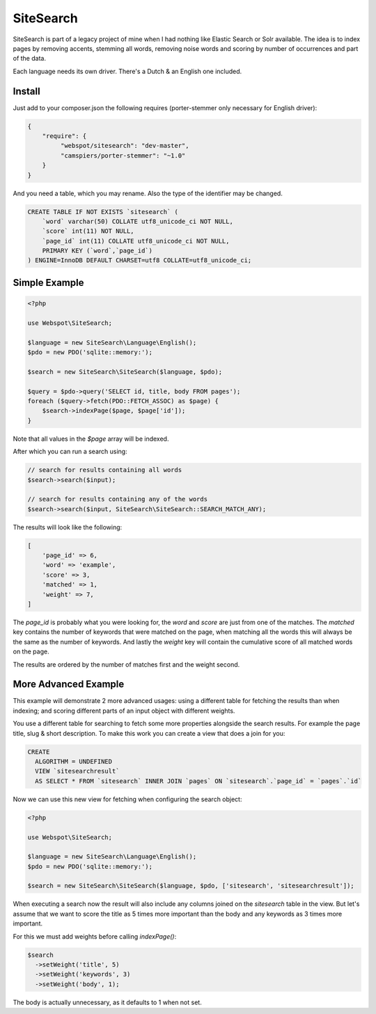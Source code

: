SiteSearch
==========

SiteSearch is part of a legacy project of mine when I had nothing like Elastic
Search or Solr available. The idea is to index pages by removing accents,
stemming all words, removing noise words and scoring by number of occurrences
and part of the data.

Each language needs its own driver. There's a Dutch & an English one included.

Install
-------

Just add to your composer.json the following requires (porter-stemmer only
necessary for English driver):

.. code-block:: javascript

   {
       "require": {
            "webspot/sitesearch": "dev-master",
            "camspiers/porter-stemmer": "~1.0"
       }
   }

And you need a table, which you may rename. Also the type of the identifier may
be changed.

.. code-block:: sql

  CREATE TABLE IF NOT EXISTS `sitesearch` (
      `word` varchar(50) COLLATE utf8_unicode_ci NOT NULL,
      `score` int(11) NOT NULL,
      `page_id` int(11) COLLATE utf8_unicode_ci NOT NULL,
      PRIMARY KEY (`word`,`page_id`)
  ) ENGINE=InnoDB DEFAULT CHARSET=utf8 COLLATE=utf8_unicode_ci;

Simple Example
--------------

.. code-block:: php

  <?php

  use Webspot\SiteSearch;

  $language = new SiteSearch\Language\English();
  $pdo = new PDO('sqlite::memory:');

  $search = new SiteSearch\SiteSearch($language, $pdo);

  $query = $pdo->query('SELECT id, title, body FROM pages');
  foreach ($query->fetch(PDO::FETCH_ASSOC) as $page) {
      $search->indexPage($page, $page['id']);
  }

Note that all values in the `$page` array will be indexed.

After which you can run a search using:

.. code-block:: php

  // search for results containing all words
  $search->search($input);

  // search for results containing any of the words
  $search->search($input, SiteSearch\SiteSearch::SEARCH_MATCH_ANY);

The results will look like the following:

.. code-block:: php

  [
      'page_id' => 6,
      'word' => 'example',
      'score' => 3,
      'matched' => 1,
      'weight' => 7,
  ]

The `page_id` is probably what you were looking for, the `word` and `score`
are just from one of the matches. The `matched` key contains the number of
keywords that were matched on the page, when matching all the words this
will always be the same as the number of keywords. And lastly the `weight`
key will contain the cumulative score of all matched words on the page.

The results are ordered by the number of matches first and the weight second.

More Advanced Example
---------------------

This example will demonstrate 2 more advanced usages: using a different table
for fetching the results than when indexing; and scoring different parts of an
input object with different weights.

You use a different table for searching to fetch some more properties alongside
the search results. For example the page title, slug & short description. To
make this work you can create a view that does a join for you:

.. code-block:: sql

  CREATE
    ALGORITHM = UNDEFINED
    VIEW `sitesearchresult`
    AS SELECT * FROM `sitesearch` INNER JOIN `pages` ON `sitesearch`.`page_id` = `pages`.`id`

Now we can use this new view for fetching when configuring the search object:

.. code-block:: php

  <?php

  use Webspot\SiteSearch;

  $language = new SiteSearch\Language\English();
  $pdo = new PDO('sqlite::memory:');

  $search = new SiteSearch\SiteSearch($language, $pdo, ['sitesearch', 'sitesearchresult']);

When executing a search now the result will also include any columns joined on
the `sitesearch` table in the view. But let's assume that we want to score the
title as 5 times more important than the body and any keywords as 3 times more
important.

For this we must add weights before calling `indexPage()`:

.. code-block:: php

  $search
    ->setWeight('title', 5)
    ->setWeight('keywords', 3)
    ->setWeight('body', 1);

The body is actually unnecessary, as it defaults to 1 when not set.
